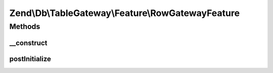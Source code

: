 .. Db/TableGateway/Feature/RowGatewayFeature.php generated using docpx on 01/30/13 03:32am


Zend\\Db\\TableGateway\\Feature\\RowGatewayFeature
==================================================

Methods
+++++++

__construct
-----------

.. function:: __construct()


    @param null $primaryKey



postInitialize
--------------

.. function:: postInitialize()



